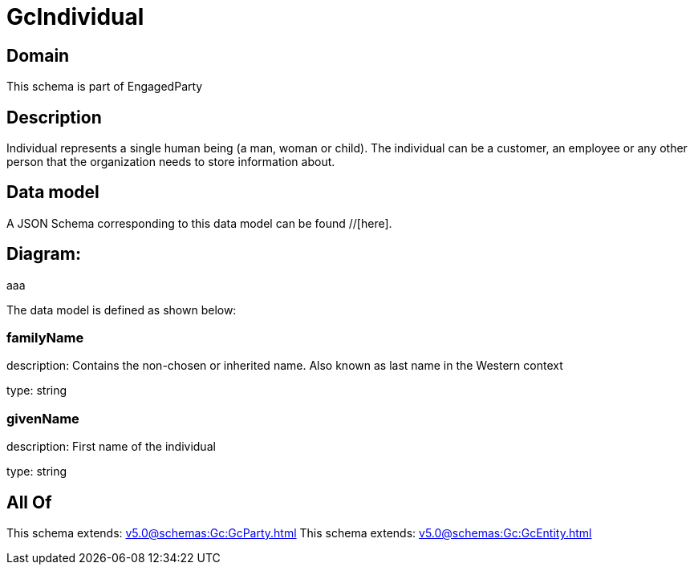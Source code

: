 = GcIndividual

[#domain]
== Domain

This schema is part of EngagedParty

[#description]
== Description
Individual represents a single human being (a man, woman or child). The individual can be a customer, an employee or any other person that the organization needs to store information about.


[#data_model]
== Data model

A JSON Schema corresponding to this data model can be found //[here].

== Diagram:
aaa

The data model is defined as shown below:


=== familyName
description: Contains the non-chosen or inherited name. Also known as last name in the Western context

type: string


=== givenName
description: First name of the individual

type: string


[#all_of]
== All Of

This schema extends: xref:v5.0@schemas:Gc:GcParty.adoc[]
This schema extends: xref:v5.0@schemas:Gc:GcEntity.adoc[]
